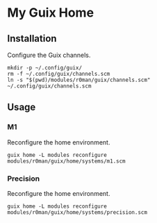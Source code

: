 * My Guix Home

[[https://github.com/r0man/guix-home/actions/workflows/test.yml][https://github.com/r0man/guix-home/actions/workflows/test.yml/badge.svg]]
[[https://github.com/r0man/guix-home/actions/workflows/build.yml][https://github.com/r0man/guix-home/actions/workflows/build.yml/badge.svg]]

[[https://guix.gnu.org/static/blog/img/gnu-guix-a-frogs-dream.jpg]]

** Installation

Configure the Guix channels.

#+begin_src shell
  mkdir -p ~/.config/guix/
  rm -f ~/.config/guix/channels.scm
  ln -s "$(pwd)/modules/r0man/guix/channels.scm" ~/.config/guix/channels.scm
#+end_src

** Usage
*** M1

Reconfigure the home environment.

#+begin_src shell
  guix home -L modules reconfigure modules/r0man/guix/home/systems/m1.scm
#+end_src

*** Precision

Reconfigure the home environment.

#+begin_src shell
  guix home -L modules reconfigure modules/r0man/guix/home/systems/precision.scm
#+end_src
